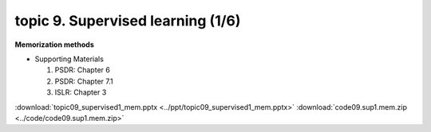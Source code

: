 topic 9. Supervised learning (1/6)
==========================================
| **Memorization methods**

* Supporting Materials

  1. PSDR: Chapter 6
  2. PSDR: Chapter 7.1
  3. ISLR: Chapter 3

:download:`topic09_supervised1_mem.pptx <../ppt/topic09_supervised1_mem.pptx>`
:download:`code09.sup1.mem.zip <../code/code09.sup1.mem.zip>`